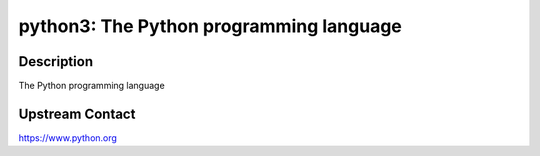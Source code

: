 python3: The Python programming language
========================================

Description
-----------

The Python programming language


Upstream Contact
----------------

https://www.python.org
